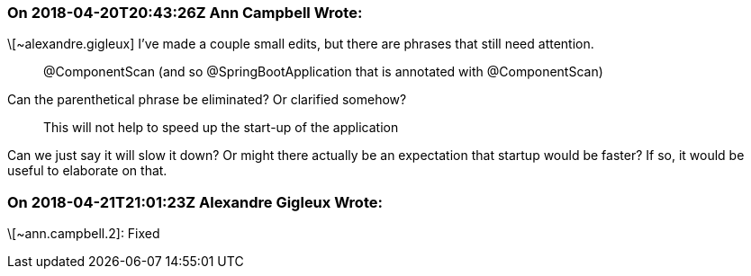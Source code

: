 === On 2018-04-20T20:43:26Z Ann Campbell Wrote:
\[~alexandre.gigleux] I've made a couple small edits, but there are phrases that still need attention. 


____
@ComponentScan (and so @SpringBootApplication that is annotated with @ComponentScan) 
____


Can the parenthetical phrase be eliminated? Or clarified somehow?


____
This will not help to speed up the start-up of the application
____


Can we just say it will slow it down? Or might there actually be an expectation that startup would be faster? If so, it would be useful to elaborate on that.



=== On 2018-04-21T21:01:23Z Alexandre Gigleux Wrote:
\[~ann.campbell.2]: Fixed

